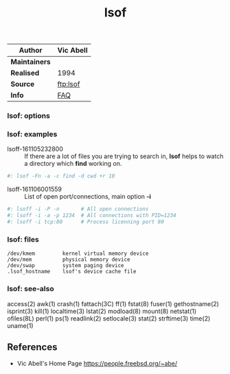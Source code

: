 # File           : cix-lsof.org
# Created        : <2016-11-05 Sat 23:22:08 GMT>
# Last Modified  : <2016-11-06 Sun 01:03:40 GMT> sharlatan
# Author         : sharlatan
# Maintainer(s   :
# Short          :

#+OPTIONS: num:nil

#+TITLE: lsof
|-------------+-----------|
| *Author*      | Vic Abell |
|-------------+-----------|
| *Maintainers* |           |
| *Realised*    | 1994      |
| *Source*      | [[ftp://lsof.itap.purdue.edu/pub/tools/unix/lsof/][ftp:lsof]]  |
| *Info*        | [[ftp://lsof.itap.purdue.edu/pub/tools/unix/lsof/FAQ][FAQ]]       |
|-------------+-----------|

*** lsof: options
*** lsof: examples
- lsoff-161105232800 :: If there are a lot of files you are trying to search in,
     *lsof* helps to watch a directory which *find* working on.
#+BEGIN_SRC sh
    #: lsof -Fn -a -c find -d cwd +r 10
#+END_SRC

- lsoff-161106001559 :: List of open port/connections, main option *-i*
#+BEGIN_SRC sh
    #: lsoff -i -P -n       # All open connections
    #: lsoff -i -a -p 1234  # All connections with PID=1234
    #: lsoff -i tcp:80      # Process licenning port 80
#+END_SRC

*** lsof: files
#+BEGIN_EXAMPLE
    /dev/kmem         kernel virtual memory device
    /dev/mem          physical memory device
    /dev/swap         system paging device
    .lsof_hostname    lsof's device cache file
#+END_EXAMPLE

*** lsof: see-also
    access(2) awk(1) crash(1) fattach(3C) ff(1) fstat(8) fuser(1) gethostname(2)
    isprint(3) kill(1) localtime(3) lstat(2) modload(8) mount(8) netstat(1)
    ofiles(8L) perl(1) ps(1) readlink(2) setlocale(3) stat(2) strftime(3)
    time(2) uname(1)

** References
- Vic Abell's Home Page https://people.freebsd.org/~abe/

